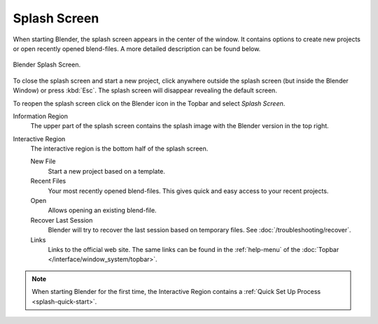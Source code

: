 .. _splash:

*************
Splash Screen
*************

When starting Blender, the splash screen appears in the center of the window.
It contains options to create new projects or open recently opened blend-files.
A more detailed description can be found below.

.. figure:: /images/interface_splash_current.png
   :align: center

   Blender Splash Screen.

To close the splash screen and start a new project,
click anywhere outside the splash screen (but inside the Blender Window) or press :kbd:`Esc`.
The splash screen will disappear revealing the default screen.

To reopen the splash screen click on the Blender icon in the Topbar and select *Splash Screen*.

Information Region
   The upper part of the splash screen contains the splash image with the Blender version in the top right.
Interactive Region
   The interactive region is the bottom half of the splash screen.

   New File
      Start a new project based on a template.
   Recent Files
      Your most recently opened blend-files. This gives quick and easy access to your recent projects.
   Open
      Allows opening an existing blend-file.
   Recover Last Session
      Blender will try to recover the last session based on temporary files. See :doc:`/troubleshooting/recover`.
   Links
      Links to the official web site. The same links can be found in the :ref:`help-menu`
      of the :doc:`Topbar </interface/window_system/topbar>`.

.. note::

   When starting Blender for the first time, the Interactive Region
   contains a :ref:`Quick Set Up Process <splash-quick-start>`.
